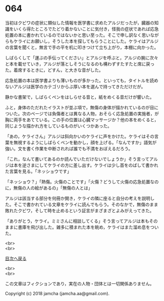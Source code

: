 #+OPTIONS: toc:nil
#+OPTIONS: \n:t

* 064

  当初はクビワの症状に類似した情報を医学書に求めたアルジだったが，臓器の知識をいくら得たところでたどり着かないことに気付き，怪我の症状であれば応急処置の本に書かれているのではないかと思い至った。そこで申し訳なく思いながらもケライにお願いし，そうした本を探してもらうことにした。ケライはアルジの言葉を聞くと，無言で手の平を机に叩きつけて立ち上がり，本棚に向かった。

  しばらくして「運ぶの手伝ってください」とアルジを呼ぶと，アルジの腕に次々と本を載せていき，アルジが落としそうになるのも構わずすたすたと席に戻った。着席するときに，どすん，と大きな音がした。

  応急処置の本は医学書よりも薄いものが多かった。といっても，タイトルを読めないアルジは医学のカテゴリからぶ厚い本を選んで持ってきただけだが。

  静かな書架で，しばらくペンをはしらせる音と，紙をめくる音だけが響いた。

  ふと，身体のただれたイラストが並ぶ項で，無傷の身体が描かれているのが目についた。次のページでは負傷者とは異なる人物，おそらく応急処置の実施者，が胸に両手をあてている。この手の位置は心臓マッサージか？他の本をめくると，同じような描かれ方をしているものがいくつかあった。

  「あの，ケライさん」アルジは斜向かいのケライに声をかけた。ケライはその言葉を無視するようにしばらくペンを動かし，顔を上げる。「なんですか」語気が強い。文を書く作業を中断されれば誰でも不満をおぼえるだろう。

  「これ，なんて書いてあるのか読んでいただけないでしょうか」そう言ってアルジは本を逆さまにしてケライの方に差し出す。ケライは少し首をのばして書かれた言葉を見る。「ネッショウです」

  「ネッショウ？」「熱傷。火傷のことです」「火傷？どうして火傷の応急処置なのに，無傷の人の絵があるの」「無傷の人とは」

  アルジは該当する部分を何冊か開き，ケライの隣に座ると自分の考えを説明した。そこで書かれている文章をケライに読んでもらう。そのなかで，無傷のまま敗れたクビワ，そして時を止めるという証言がまざまざとよみがえってきた。

  「ありがとう，ケライ。ミミさんに相談してくる」そう言ってアルジは本もそのままに書庫を飛び出した。雑多に積まれた本を眺め，ケライはまた溜め息をついた。

  <br>
  <br>
  
  [[https://github.com/jamcha-aa/OblivionReports/blob/master/README.md][目次へ戻る]]
  
  <br>
  <br>

  この文章はフィクションであり，実在の人物・団体とは一切関係ありません。

  Copyright (c) 2018 jamcha (jamcha.aa@gmail.com).

  [[http://creativecommons.org/licenses/by-nc-sa/4.0/deed][file:http://i.creativecommons.org/l/by-nc-sa/4.0/88x31.png]]
